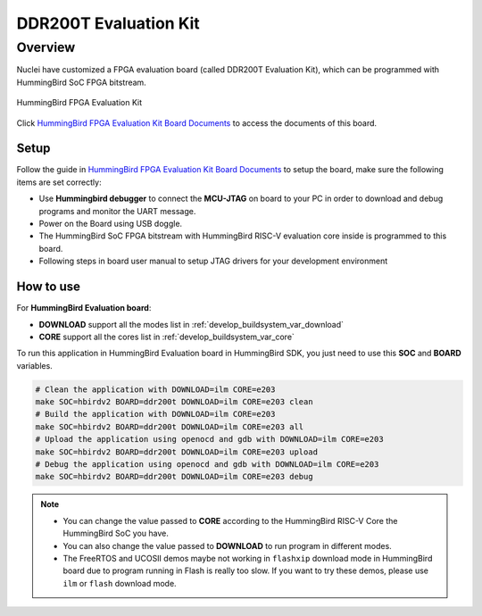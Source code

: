 .. _design_board_ddr200t:

DDR200T Evaluation Kit
======================

.. _design_board_ddr200t_overview:

Overview
--------

Nuclei have customized a FPGA evaluation board (called DDR200T Evaluation Kit),
which can be programmed with HummingBird SoC FPGA bitstream.

.. _figure_design_board_ddr200t_1:

.. figure:: /asserts/images/ddr200t_board.jpg
    :width: 80 %
    :align: center
    :alt: HummingBird FPGA Evaluation Kit

    HummingBird FPGA Evaluation Kit

Click `HummingBird FPGA Evaluation Kit Board Documents`_ to access the documents
of this board.

.. _design_board_ddr200t_setup:

Setup
~~~~~

Follow the guide in `HummingBird FPGA Evaluation Kit Board Documents`_ to setup the board,
make sure the following items are set correctly:

* Use **Hummingbird debugger** to connect the **MCU-JTAG** on board to your PC
  in order to download and debug programs and monitor the UART message.
* Power on the Board using USB doggle.
* The HummingBird SoC FPGA bitstream with HummingBird RISC-V evaluation core inside
  is programmed to this board.
* Following steps in board user manual to setup JTAG drivers for your development environment

.. _design_board_ddr200t_use:

How to use
~~~~~~~~~~

For **HummingBird Evaluation board**:

* **DOWNLOAD** support all the modes list in :ref:`develop_buildsystem_var_download`
* **CORE** support all the cores list in :ref:`develop_buildsystem_var_core`

To run this application in HummingBird Evaluation board in HummingBird SDK,
you just need to use this **SOC** and **BOARD** variables.

.. code-block:: shell

    # Clean the application with DOWNLOAD=ilm CORE=e203
    make SOC=hbirdv2 BOARD=ddr200t DOWNLOAD=ilm CORE=e203 clean
    # Build the application with DOWNLOAD=ilm CORE=e203
    make SOC=hbirdv2 BOARD=ddr200t DOWNLOAD=ilm CORE=e203 all
    # Upload the application using openocd and gdb with DOWNLOAD=ilm CORE=e203
    make SOC=hbirdv2 BOARD=ddr200t DOWNLOAD=ilm CORE=e203 upload
    # Debug the application using openocd and gdb with DOWNLOAD=ilm CORE=e203
    make SOC=hbirdv2 BOARD=ddr200t DOWNLOAD=ilm CORE=e203 debug

.. note::

   * You can change the value passed to **CORE** according to
     the HummingBird RISC-V Core the HummingBird SoC you have.
   * You can also change the value passed to **DOWNLOAD** to run
     program in different modes.
   * The FreeRTOS and UCOSII demos maybe not working in ``flashxip``
     download mode in HummingBird board due to program running in Flash is really too slow.
     If you want to try these demos, please use ``ilm`` or ``flash``
     download mode.

.. _HummingBird FPGA Evaluation Kit Board Documents: https://nucleisys.com/developboard.php
